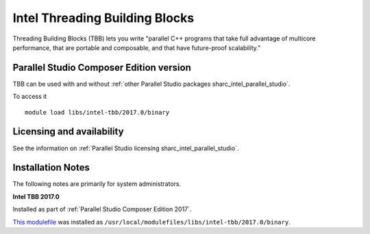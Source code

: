 .. _sharc_intel_tbb:

Intel Threading Building Blocks
===============================

Threading Building Blocks (TBB) lets you write "parallel C++ programs that take full advantage of multicore performance, that are portable and composable, and that have future-proof scalability."  

Parallel Studio Composer Edition version
----------------------------------------

TBB can be used with and without :ref:`other Parallel Studio packages sharc_intel_parallel_studio`.

To access it ::

    module load libs/intel-tbb/2017.0/binary

Licensing and availability
--------------------------

See the information on :ref:`Parallel Studio licensing sharc_intel_parallel_studio`.

Installation Notes
------------------

The following notes are primarily for system administrators.

**Intel TBB 2017.0**

Installed as part of :ref:`Parallel Studio Composer Edition 2017`.

`This modulefile <https://github.com/rcgsheffield/sheffield_hpc/tree/master/sharc/software/modulefiles/libs/intel-tbb/2017.0>`__ was installed as ``/usr/local/modulefiles/libs/intel-tbb/2017.0/binary``.
